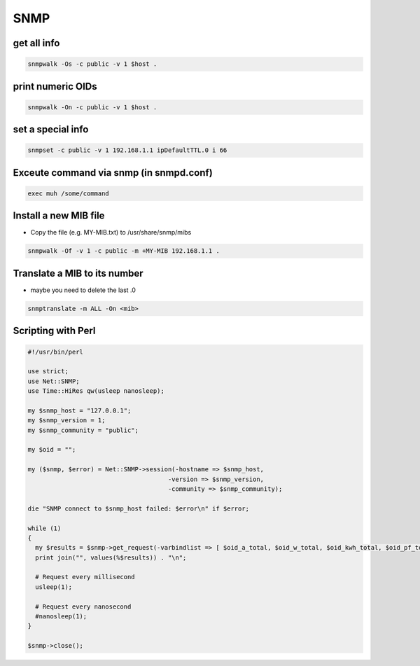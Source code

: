 ####
SNMP
####

get all info
============

.. code-block:: bash

  snmpwalk -Os -c public -v 1 $host .

print numeric OIDs
==================

.. code-block:: bash

  snmpwalk -On -c public -v 1 $host .
  
set a special info
==================

.. code-block:: bash

  snmpset -c public -v 1 192.168.1.1 ipDefaultTTL.0 i 66

Exceute command via snmp (in snmpd.conf)
========================================

.. code-block:: bash

  exec muh /some/command

Install a new MIB file
=======================

* Copy the file (e.g. MY-MIB.txt) to /usr/share/snmp/mibs

.. code-block:: bash

  snmpwalk -Of -v 1 -c public -m +MY-MIB 192.168.1.1 .
  
Translate a MIB to its number
=============================

* maybe you need to delete the last .0

.. code-block:: bash

  snmptranslate -m ALL -On <mib>
  

Scripting with Perl
===================

.. code-block:: perl

  #!/usr/bin/perl
  
  use strict;
  use Net::SNMP;
  use Time::HiRes qw(usleep nanosleep);
  
  my $snmp_host = "127.0.0.1";
  my $snmp_version = 1;
  my $snmp_community = "public";
  
  my $oid = "";
  
  my ($snmp, $error) = Net::SNMP->session(-hostname => $snmp_host,
                                        -version => $snmp_version,
                                        -community => $snmp_community);

  die "SNMP connect to $snmp_host failed: $error\n" if $error;

  while (1)
  {
    my $results = $snmp->get_request(-varbindlist => [ $oid_a_total, $oid_w_total, $oid_kwh_total, $oid_pf_total ]);
    print join("", values(%$results)) . "\n";

    # Request every millisecond
    usleep(1);
    
    # Request every nanosecond
    #nanosleep(1);
  }
  
  $snmp->close();
